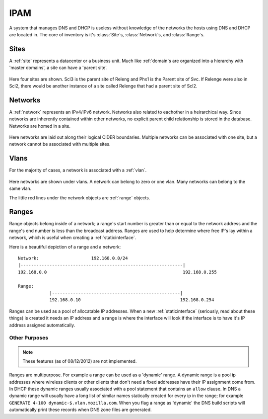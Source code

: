 .. _core:

IPAM
====
A system that manages DNS and DHCP is useless without knowledge of the networks
the hosts using DNS and DHCP are located in. The core of inventory is it's
:class:`Site`\s, :class:`Network`\s, and :class:`Range`\s.

Sites
-----
A :ref:`site` represents a datacenter or a business unit. Much like
:ref:`domain`\s are organized into a hierarchy with 'master domains', a site
can have a 'parent site'.


.. figure:: images/mozcore_sites.png

Here four sites are shown. Scl3 is the parent site of Releng and Phx1 is the
Parent site of Svc. If Relenge were also in Scl2, there would be another
instance of a site called Relenge that had a parent site of Scl2.

Networks
--------
A :ref:`network` represents an IPv4/IPv6 network. Networks also related to eachother in a heirarchical way. Since networks are inherently contained within other networks, no explicit parent child relationship is stored in the database. Networks are homed in a site.


.. figure:: images/mozcore_networks.png

Here networks are laid out along their logical CIDER boundaries. Multiple networks can
be associated with one site, but a network cannot be associated with multiple
sites.

Vlans
-----

For the majority of cases, a network is associated with a :ref:`vlan`.

.. figure:: images/mozcore_all.png

Here networks are shown under vlans. A network can belong to zero or one vlan.
Many networks can belong to the same vlan.

The little red lines under the network objects are :ref:`range` objects.

Ranges
------

Range objects belong inside of a network; a range's start number is greater than or equal to the
network address and the range's end number is less than the broadcast address. Ranges are used to
help determine where free IP's lay within a network, which is useful when creating a
:ref:`staticinterface`.

Here is a beautiful depiction of a range and a network::

    Network:                    192.168.0.0/24
    |--------------------------------------------------------------|
    192.168.0.0                                                    192.168.0.255

    Range:
                |-------------------------------------------------|
                192.168.0.10                                      192.168.0.254


Ranges can be used as a pool of allocatable IP addresses. When a new :ref:`staticinterface`
(seriously, read about these things) is created it needs an IP address and a range is where the
interface will look if the interface is to have it's IP address assigned automatically.

Other Purposes
++++++++++++++

.. note::
    These features (as of 08/12/2012) are not implemented.

Ranges are multipurpose. For example a range can be used as a 'dynamic' range. A dynamic range is a
pool ip addresses where wireless clients or other clients that don't need a fixed addresses have
their IP assignment come from. In DHCP these dynamic ranges usually associated with a pool statement
that contains an ``allow`` clause. In DNS a dynamic range will usually have a long list of similar
names statically created for every ip in the range; for example ``GENERATE 4-100
dynamic-$.vlan.mozilla.com``. When you flag a range as 'dynamic' the DNS build scripts will
automatically print these records when DNS zone files are generated.













